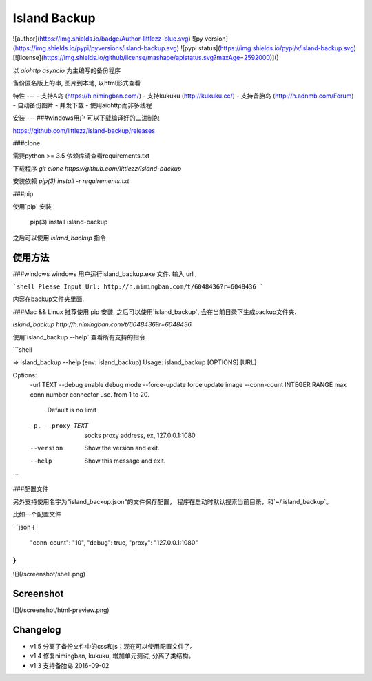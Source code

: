 Island Backup
=============
![author](https://img.shields.io/badge/Author-littlezz-blue.svg)
![py version](https://img.shields.io/pypi/pyversions/island-backup.svg)
![pypi status](https://img.shields.io/pypi/v/island-backup.svg)
[![license](https://img.shields.io/github/license/mashape/apistatus.svg?maxAge=2592000)]()

以 `aiohttp` `asyncio` 为主编写的备份程序  

备份匿名版上的串, 图片到本地, 以html形式查看  


特性
---
- 支持A岛 (https://h.nimingban.com/)
- 支持kukuku (http://kukuku.cc/)  
- 支持备胎岛 (http://h.adnmb.com/Forum)
- 自动备份图片
- 并发下载  
- 使用aiohttp而非多线程

安装
---
###windows用户  
可以下载编译好的二进制包  

https://github.com/littlezz/island-backup/releases



###clone  

需要python >= 3.5  
依赖库请查看requirements.txt  

下载程序  
`git clone https://github.com/littlezz/island-backup`  

安装依赖
`pip(3) install -r requirements.txt`


###pip   

使用`pip` 安装   

    pip(3) install island-backup

之后可以使用 `island_backup` 指令


使用方法
------

###windows
windows 用户运行island_backup.exe 文件.
输入 url ,  

```shell
Please Input Url: http://h.nimingban.com/t/6048436?r=6048436
```  

内容在backup文件夹里面.  

###Mac && Linux
推荐使用 pip 安装, 之后可以使用`island_backup`, 会在当前目录下生成backup文件夹.  

`island_backup http://h.nimingban.com/t/6048436?r=6048436`  

使用`island_backup --help` 查看所有支持的指令  


```shell

⇒  island_backup --help                                                                                                                             (env: island_backup) 
Usage: island_backup [OPTIONS] [URL]

Options:
  -url TEXT
  --debug                     enable debug mode
  --force-update              force update image
  --conn-count INTEGER RANGE  max conn number connector use. from 1 to 20.
                              Default is no limit
  -p, --proxy TEXT            socks proxy address, ex, 127.0.0.1:1080
  --version                   Show the version and exit.
  --help                      Show this message and exit.

```

###配置文件

另外支持使用名字为"island_backup.json"的文件保存配置， 程序在启动时默认搜索当前目录，和`~/.island_backup`。  

比如一个配置文件  

```json
{
  "conn-count": "10",
  "debug": true,
  "proxy": "127.0.0.1:1080"
}
```



![](/screenshot/shell.png)



Screenshot
----------
![](/screenshot/html-preview.png)


Changelog
---------
- v1.5 分离了备份文件中的css和js；现在可以使用配置文件了。
- v1.4 修复nimingban, kukuku, 增加单元测试, 分离了类结构。  
- v1.3 支持备胎岛 2016-09-02

